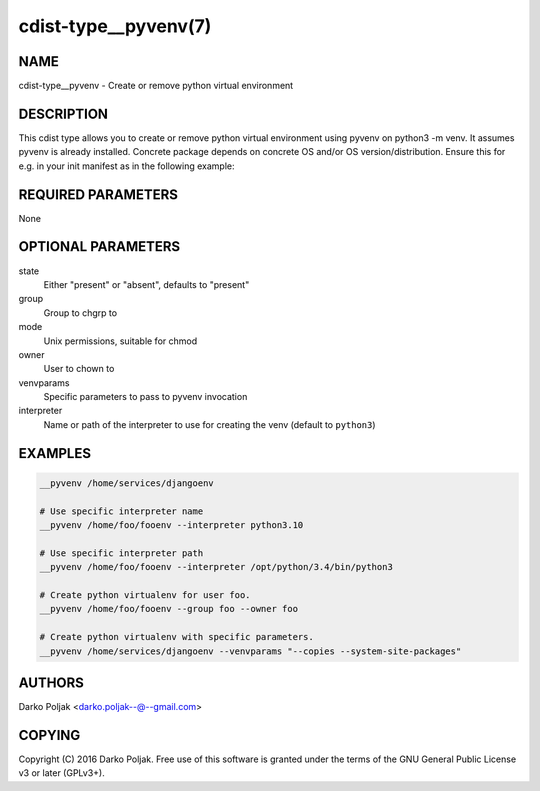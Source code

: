 cdist-type__pyvenv(7)
=====================

NAME
----
cdist-type__pyvenv - Create or remove python virtual environment


DESCRIPTION
-----------
This cdist type allows you to create or remove python virtual
environment using pyvenv on python3 -m venv.
It assumes pyvenv is already installed. Concrete package depends
on concrete OS and/or OS version/distribution.
Ensure this for e.g. in your init manifest as in the following example:

.. code-block sh

    case "$__target_host" in
        localhost)
            __package python3-venv --state present
            require="__package/python3-venv" __pyvenv /home/darko/testenv --pyvenv "pyvenv-3.4" --owner darko --group darko --mode 740 --state present
            require="__pyvenv/home/darko/testenv" __package_pip docopt --pip /home/darko/testenv/bin/pip --runas darko --state present
        ;;
    esac


REQUIRED PARAMETERS
-------------------
None

OPTIONAL PARAMETERS
-------------------
state
    Either "present" or "absent", defaults to "present"

group
   Group to chgrp to

mode
   Unix permissions, suitable for chmod

owner
   User to chown to

venvparams
   Specific parameters to pass to pyvenv invocation

interpreter
   Name or path of the interpreter to use for creating the venv (default to ``python3``)


EXAMPLES
--------

.. code-block:: sh

    __pyvenv /home/services/djangoenv

    # Use specific interpreter name
    __pyvenv /home/foo/fooenv --interpreter python3.10

    # Use specific interpreter path
    __pyvenv /home/foo/fooenv --interpreter /opt/python/3.4/bin/python3

    # Create python virtualenv for user foo.
    __pyvenv /home/foo/fooenv --group foo --owner foo

    # Create python virtualenv with specific parameters.
    __pyvenv /home/services/djangoenv --venvparams "--copies --system-site-packages"


AUTHORS
-------
Darko Poljak <darko.poljak--@--gmail.com>


COPYING
-------
Copyright \(C) 2016 Darko Poljak. Free use of this software is
granted under the terms of the GNU General Public License v3 or later (GPLv3+).

